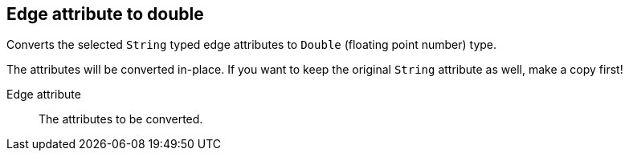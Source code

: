 ## Edge attribute to double

Converts the selected `String` typed edge attributes to `Double` (floating point
number) type.

The attributes will be converted in-place. If you want to keep the original `String` attribute as
well, make a copy first!

====
[[attr]] Edge attribute::
The attributes to be converted.
====
